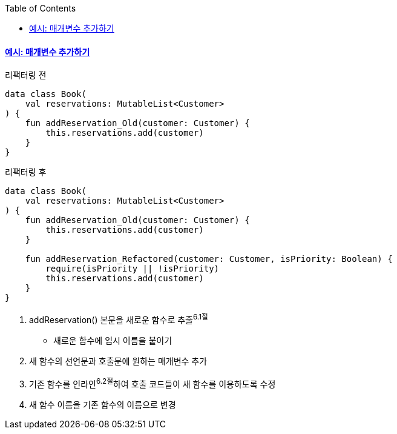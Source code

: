 :toc:
:doctype: book
:icons: font
:icon-set: font-awesome
:source-highlighter: highlightjs
:toclevels: 4
:sectlinks:
:author: "mon0mon"
:hardbreaks:

#### 예시: 매개변수 추가하기

[open]
.리팩터링 전
--
[source,kotlin]
----
data class Book(
    val reservations: MutableList<Customer>
) {
    fun addReservation_Old(customer: Customer) {
        this.reservations.add(customer)
    }
}
----
--

[open]
.리팩터링 후
--
[source,kotlin]
----
data class Book(
    val reservations: MutableList<Customer>
) {
    fun addReservation_Old(customer: Customer) {
        this.reservations.add(customer)
    }

    fun addReservation_Refactored(customer: Customer, isPriority: Boolean) {
        require(isPriority || !isPriority)
        this.reservations.add(customer)
    }
}
----
--

. addReservation() 본문을 새로운 함수로 추출^6.1절^
* 새로운 함수에 임시 이름을 붙이기
. 새 함수의 선언문과 호출문에 원하는 매개변수 추가
. 기존 함수를 인라인^6.2절^하여 호출 코드들이 새 함수를 이용하도록 수정
. 새 함수 이름을 기존 함수의 이름으로 변경
